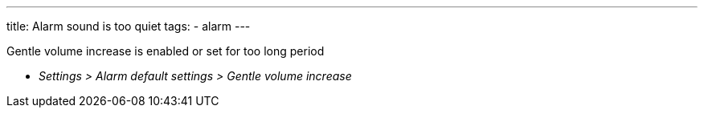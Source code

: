 ---
title: Alarm sound is too quiet
tags:
  - alarm
---

Gentle volume increase is enabled or set for too long period

* _Settings > Alarm default settings > Gentle volume increase_
